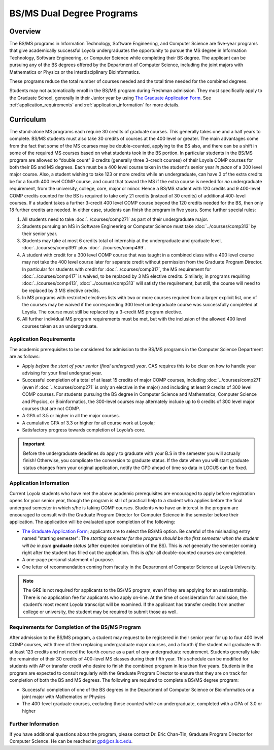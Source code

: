 .. index::
    Undergraduate Degree
    BS/MS Dual Degree Programs

BS/MS Dual Degree Programs
==============================

Overview
--------

The BS/MS programs in Information Technology, Software Engineering, and Computer Science are five-year programs that give academically successful Loyola undergraduates the opportunity to pursue the MS degree in Information Technology, Software Engineering, or Computer Science while completing their BS degree. The applicant can be pursuing any of the BS degrees offered by the Department of Computer Science, including the joint majors with Mathematics or Physics or the interdisciplinary Bioinformatics.

These programs reduce the total number of courses needed and the total time needed for the combined degrees.

Students may not automatically enroll in the BS/MS program during Freshman admission. They must specifically apply to the Graduate School, generally in their Junior year by using `The Graduate Application Form <https://gpem.luc.edu/apply/>`__. See :ref:`application_requirements` and :ref:`application_information` for more details.

Curriculum
----------

.. Students entering before Spring 2014 may choose instead to follow the previous requirements located here, though the new version is generally more flexible.

The stand-alone MS programs each require 30 credits of graduate courses. This generally takes one and a half years to complete. BS/MS students must also take 30 credits of courses at the 400 level or greater. The main advantages come from the fact that some of the MS courses may be double-counted, applying to the BS also, and there can be a shift in some of the required MS courses based on what students took in the BS portion. In particular students in the BS/MS program are allowed to “double count” 9 credits (generally three 3-credit courses) of their Loyola COMP courses for both their BS and MS degrees. Each must be a 400 level course taken in the student's senior year *in place* of a 300 level major course. Also, a student wishing to take 123 or more credits while an undergraduate, can have 3 of the extra credits be for a fourth 400 level COMP course, and count that toward the MS if the extra course is needed for *no* undergraduate requirement, from the university, college, core, major or minor. Hence a BS/MS student with 120 credits and 9 400-level COMP credits counted for the BS is required to take only 21 credits (instead of 30 credits) of additional 400-level courses. If a student takes a further 3-credit 400 level COMP course beyond the 120 credits needed for the BS, then only 18 further credits are needed. In either case, students can finish the program in five years. Some further special rules:

#.   All students need to take :doc:`../courses/comp271` as part of their undergraduate major.
#.   Students pursuing an MS in Software Engineering or Computer Science must take :doc:`../courses/comp313` by their senior year.
#.   Students may take at most 6 credits total of internship at the undergraduate and graduate level, :doc:`../courses/comp391` plus :doc:`../courses/comp499`.
#.   A student with credit for a 300 level COMP course that was taught in a combined class with a 400 level course may not take the 400 level course later for separate credit without permission from the Graduate Program Director. In particular for students with credit for :doc:`../courses/comp317`, the MS requirement for :doc:`../courses/comp417` is waived, to be replaced by 3 MS elective credits. Similarly, in programs requiring :doc:`../courses/comp413`, :doc:`../courses/comp313` will satisfy the requirement, but still, the course will need to be replaced by 3 MS elective credits.
#.   In MS programs with restricted electives lists with two or more courses required from a larger explicit list, one of the courses may be waived if the corresponding 300 level undergraduate course was successfully completed at Loyola. The course must still be replaced by a 3-credit MS program elective.
#.   All further individual MS program requirements must be met, but with the inclusion of the allowed 400 level courses taken as an undergraduate.

.. _application_requirements:

Application Requirements
~~~~~~~~~~~~~~~~~~~~~~~~

The academic prerequisites to be considered for admission to the BS/MS programs in the Computer Science Department are as follows:

-   Apply *before the start of your senior (final undergrad) year*.  CAS requires this to be clear on how to handle your advising for your final undergrad year.
-   Successful completion of a total of at least 15 credits of major COMP courses, including :doc:`../courses/comp271` (even if :doc:`../courses/comp271` is only an elective in the major) and including at least 9 credits of 300 level COMP courses. For students pursuing the BS degree in Computer Science and Mathematics, Computer Science and Physics, or Bioinformatics, the 300-level courses may alternately include up to 6 credits of 300 level major courses that are not COMP.
-   A GPA of 3.5 or higher in all the major courses.
-   A cumulative GPA of 3.3 or higher for all course work at Loyola;
-   Satisfactory progress towards completion of Loyola’s core.

.. important::
    Before the undergraduate deadlines do apply to graduate with your B.S in the semester you will actually finish! Otherwise, you complicate the conversion to graduate status. If the date when you will start graduate status changes from your original application, notify the GPD ahead of time so data in LOCUS can be fixed.

.. _application_information:

Application Information
~~~~~~~~~~~~~~~~~~~~~~~

Current Loyola students who have met the above academic prerequisites are encouraged to apply before registration opens for your senior year, though the program is still of practical help to a student who applies before the final undergrad semester in which s/he is taking COMP courses. Students who have an interest in the program are encouraged to consult with the Graduate Program Director for Computer Science in the semester before their application. The application will be evaluated upon completion of the following:

-   `The Graduate Application Form <https://gpem.luc.edu/apply/>`_; applicants are to select the BS/MS option.  Be careful of the misleading entry named "starting semester": The *starting semester for the program should be the first semester when the* *student will be in pure*  **graduate** *status* (after expected completion of the BS).  This is *not* generally the semester coming right after the student has filled out the application.  This is *after* all double-counted courses are completed.
-   A one-page personal statement of purpose.
-   One letter of recommendation coming from faculty in the Department of Computer Science at Loyola University.

.. note::
    The GRE is not required for applicants to the BS/MS program, even if they are applying for an assistantship. There is no application fee for applicants who apply on-line. At the time of consideration for admission, the student’s most recent Loyola transcript will be examined. If the applicant has transfer credits from another college or university, the student may be required to submit those as well.

Requirements for Completion of the BS/MS Program
~~~~~~~~~~~~~~~~~~~~~~~~~~~~~~~~~~~~~~~~~~~~~~~~~~~~

After admission to the BS/MS program, a student may request to be registered in their senior year for up to four 400 level COMP courses, with three of them replacing undergraduate major courses, and a fourth *if* the student will graduate with at least 123 credits and not need the fourth course as a part of *any* undergraduate requirement. Students generally take the remainder of their 30 credits of 400-level MS classes during their fifth year. This schedule can be modified for students with AP or transfer credit who desire to finish the combined program in less than five years. Students in the program are expected to consult regularly with the Graduate Program Director to ensure that they are on track for completion of both the BS and MS degrees. The following are required to complete a BS/MS degree program:

*   Successful completion of one of the BS degrees in the Department of Computer Science or Bioinformatics or a joint major with Mathematics or Physics
*   The 400-level graduate courses, excluding those counted while an undergraduate, completed with a GPA of 3.0 or higher

Further Information
~~~~~~~~~~~~~~~~~~~

If you have additional questions about the program, please contact Dr. Eric Chan-Tin, Graduate Program Director for Computer Science. He can be reached at gpd@cs.luc.edu.
